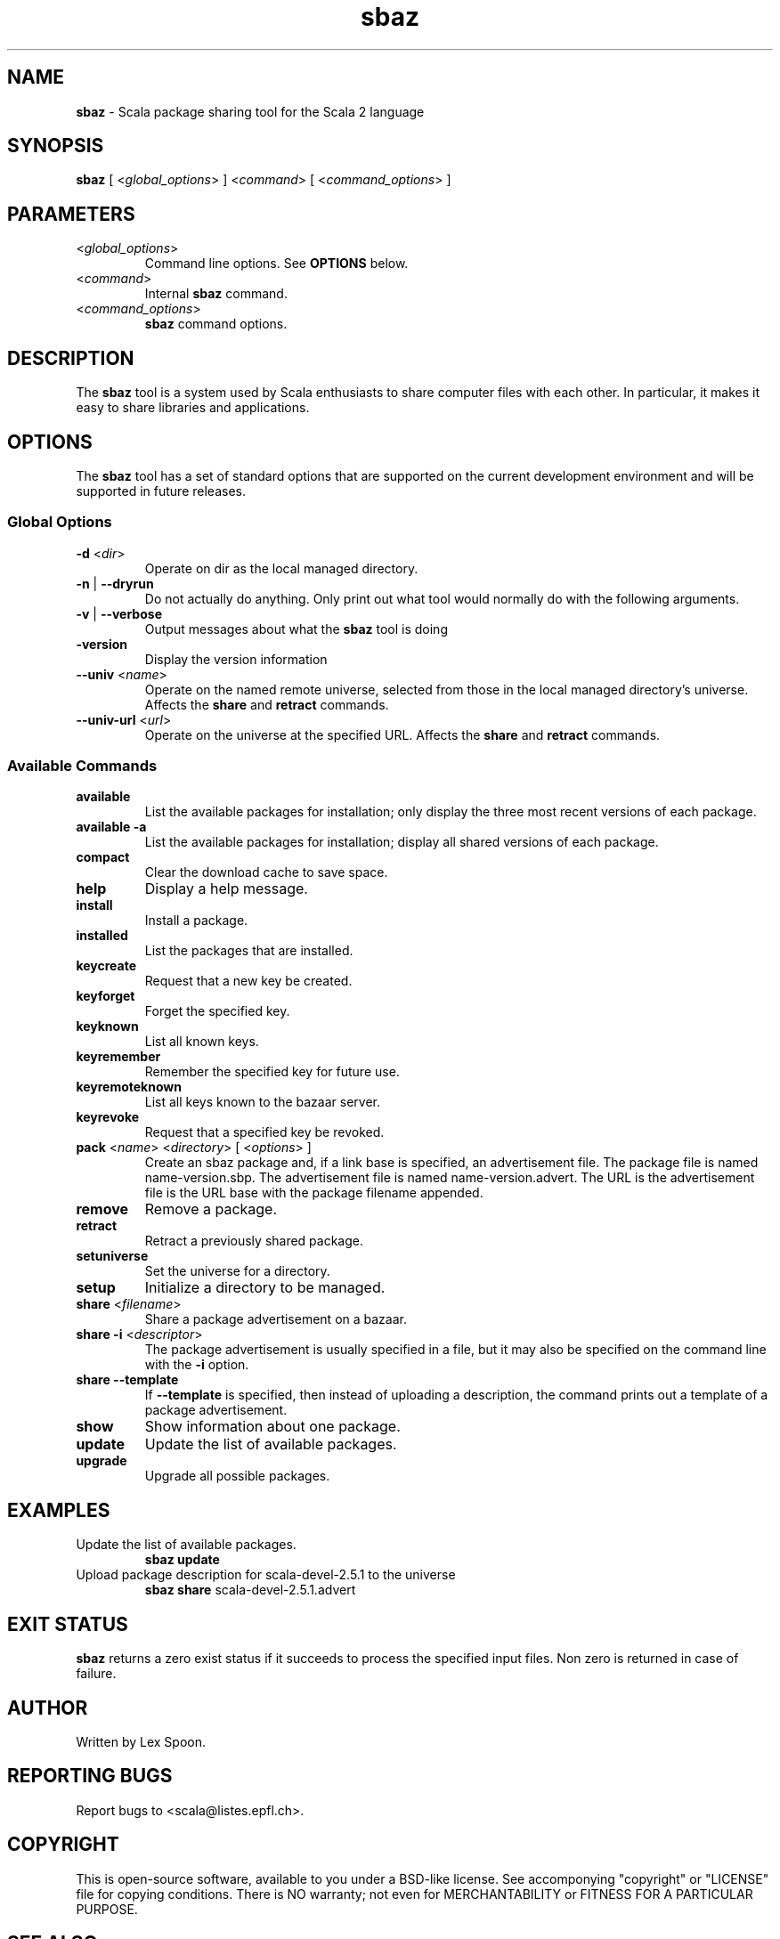 .\" ##########################################################################
.\" #                      __                                                #
.\" #      ________ ___   / /  ___     Scala 2 On-line Manual Pages          #
.\" #     / __/ __// _ | / /  / _ |    (c) 2002-2007, LAMP/EPFL              #
.\" #   __\ \/ /__/ __ |/ /__/ __ |                                          #
.\" #  /____/\___/_/ |_/____/_/ | |    http://scala-lang.org/                #
.\" #                           |/                                           #
.\" ##########################################################################
.\"
.\" Process this file with nroff -man scala.1
.\"
.TH sbaz 1  "August 24, 2006" "version 0.3" "USER COMMANDS"
.\"
.\" ############################## NAME ###############################
.\"
.SH NAME
.PP
\fBsbaz\fR \- Scala package sharing tool for the Scala 2 language
.\"
.\" ############################## SYNOPSIS ###############################
.\"
.SH SYNOPSIS
.PP
\fBsbaz\fR  [ <\fIglobal_options\fR> ] <\fIcommand\fR> [ <\fIcommand_options\fR> ]
.\"
.\" ############################## PARAMETERS ###############################
.\"
.SH PARAMETERS
.PP
.TP
<\fIglobal_options\fR>
Command line options. See \fBOPTIONS\fR below.
.TP
<\fIcommand\fR>
Internal \fBsbaz\fR command.
.TP
<\fIcommand_options\fR>
\fBsbaz\fR command options.
.\"
.\" ############################## DESCRIPTION ###############################
.\"
.SH DESCRIPTION
.PP
The \fBsbaz\fR tool is a system used by Scala enthusiasts to share computer files with each other. In particular, it makes it easy to share libraries and applications.
.\"
.\" ############################## OPTIONS ###############################
.\"
.SH OPTIONS
.PP
The \fBsbaz\fR tool has a set of standard options that are supported on the current development environment and will be supported in future releases.
.\"
.\" ############################## Global Options ###############################
.\"
.SS "Global Options"
.PP
.TP
\fB\-d\fR <\fIdir\fR> 
Operate on dir as the local managed directory.
.TP
\fB\-n\fR | \fB\-\-dryrun\fR 
Do not actually do anything.  Only print out what tool would normally do with the following arguments.
.TP
\fB\-v\fR | \fB\-\-verbose\fR 
Output messages about what the \fBsbaz\fR tool is doing
.TP
\fB\-version\fR 
Display the version information
.TP
\fB\--univ\fR <\fIname\fR>
Operate on the named remote universe, selected from those in the local managed directory's universe. Affects the \fBshare\fR and \fBretract\fR commands.
.TP
\fB\--univ-url\fR <\fIurl\fR>
Operate on the universe at the specified URL.  Affects the \fBshare\fR and \fBretract\fR commands.
.\"
.\" ############################## Available Commands ###############################
.\"
.SS "Available Commands"
.PP
.TP
\fBavailable\fR
List the available packages for installation; only display the three most recent versions of each package.
.TP
\fBavailable\fR \fB\-a\fR 
List the available packages for installation; display all shared versions of each package.
.TP
\fBcompact\fR
Clear the download cache to save space.
.TP
\fBhelp\fR
Display a help message.
.TP
\fBinstall\fR
Install a package.
.TP
\fBinstalled\fR
List the packages that are installed.
.TP
\fBkeycreate\fR
Request that a new key be created.
.TP
\fBkeyforget\fR
Forget the specified key.
.TP
\fBkeyknown\fR
List all known keys.
.TP
\fBkeyremember\fR
Remember the specified key for future use.
.TP
\fBkeyremoteknown\fR
List all keys known to the bazaar server.
.TP
\fBkeyrevoke\fR
Request that a specified key be revoked.
.TP
\fBpack\fR <\fIname\fR> <\fIdirectory\fR> [ <\fIoptions\fR> ]
Create an sbaz package and, if a link base is specified, an advertisement file. The package file is named name-version.sbp. The advertisement file is named name-version.advert. The URL is the advertisement file is the URL base with the package filename appended.
.TP
\fBremove\fR
Remove a package.
.TP
\fBretract\fR
Retract a previously shared package.
.TP
\fBsetuniverse\fR
Set the universe for a directory.
.TP
\fBsetup\fR
Initialize a directory to be managed.
.TP
\fBshare\fR <\fIfilename\fR>
Share a package advertisement on a bazaar.
.TP
\fBshare\fR \fB\-i\fR <\fIdescriptor\fR> 
The package advertisement is usually specified in a file, but it may also be specified on the command line with the \fB\-i\fR  option.
.TP
\fBshare\fR \fB\-\-template\fR 
If \fB\-\-template\fR  is specified, then instead of uploading a description, the command prints out a template of a package advertisement.
.TP
\fBshow\fR
Show information about one package.
.TP
\fBupdate\fR
Update the list of available packages.
.TP
\fBupgrade\fR
Upgrade all possible packages.
.\"
.\" ############################## EXAMPLES ###############################
.\"
.SH EXAMPLES
.PP
.TP
Update the list of available packages.
\fBsbaz\fR \fBupdate\fR
.TP
Upload package description for scala-devel-2.5.1 to the universe
\fBsbaz\fR \fBshare\fR scala-devel-2.5.1.advert
.\"
.\" ############################## EXIT STATUS ###############################
.\"
.SH "EXIT STATUS"
.PP
\fBsbaz\fR returns a zero exist status if it succeeds to process the specified input files. Non zero is returned in case of failure.
.\"
.\" ############################## AUTHOR ###############################
.\"
.SH AUTHOR
.PP
Written by Lex Spoon.
.\"
.\" ############################## REPORTING BUGS ###############################
.\"
.SH "REPORTING BUGS"
.PP
Report bugs to <scala@listes.epfl.ch>.
.\"
.\" ############################## COPYRIGHT ###############################
.\"
.SH COPYRIGHT
.PP
This is open-source software, available to you under a BSD-like license. See accomponying "copyright" or "LICENSE" file for copying conditions. There is NO warranty; not even for MERCHANTABILITY or FITNESS FOR A PARTICULAR PURPOSE.
.\"
.\" ############################## SEE ALSO ###############################
.\"
.SH "SEE ALSO"
.PP
\fBfsc\fR(1), \fBscala\fR(1), \fBscalac\fR(1), \fBscaladoc\fR(1), \fBscalap\fR(1)
